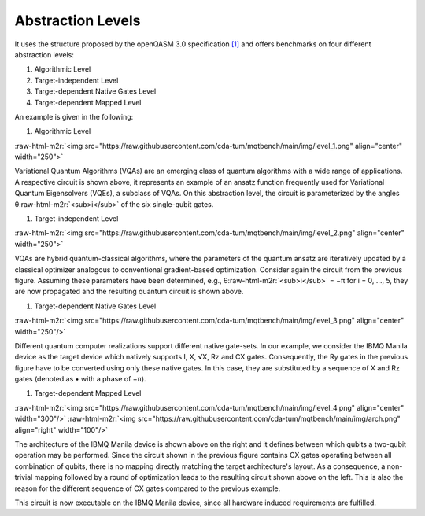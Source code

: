 Abstraction Levels
------------------

It uses the structure proposed by the openQASM 3.0 specification `[1] <https://arxiv.org/abs/2104.14722>`_ and offers benchmarks
on four different abstraction levels:


#. Algorithmic Level
#. Target-independent Level
#. Target-dependent Native Gates Level
#. Target-dependent Mapped Level

An example is given in the following:


#. Algorithmic Level

:raw-html-m2r:`<img src="https://raw.githubusercontent.com/cda-tum/mqtbench/main/img/level_1.png"  align="center" width="250">`

Variational Quantum Algorithms (VQAs) are an emerging class of quantum algorithms with a wide range of
applications. A respective circuit is shown above, it represents an example of an ansatz function
frequently used for Variational Quantum Eigensolvers (VQEs), a subclass of VQAs. On this abstraction
level, the circuit is parameterized by the angles θ\ :raw-html-m2r:`<sub>i</sub>` of the six single-qubit gates.


#. Target-independent Level

:raw-html-m2r:`<img src="https://raw.githubusercontent.com/cda-tum/mqtbench/main/img/level_2.png"  align="center" width="250">`

VQAs are hybrid quantum-classical algorithms, where the parameters of the quantum ansatz are
iteratively updated by a classical optimizer analogous to conventional gradient-based optimization.
Consider again the circuit from the previous figure. Assuming these parameters have been determined,
e.g., θ\ :raw-html-m2r:`<sub>i</sub>` = −π for i = 0, ..., 5, they are now propagated and the resulting quantum circuit is
shown above.


#. Target-dependent Native Gates Level

:raw-html-m2r:`<img src="https://raw.githubusercontent.com/cda-tum/mqtbench/main/img/level_3.png"  align="center" width="250"/>`

Different quantum computer realizations support
different native gate-sets. In our example, we consider the
IBMQ Manila device as the target device which natively supports I, X, √X, Rz and CX gates.
Consequently, the Ry gates in the previous figure have to be converted using only these native gates. In this case,
they are substituted by a sequence of X and Rz gates (denoted as • with a phase of −π).


#. Target-dependent Mapped Level

:raw-html-m2r:`<img src="https://raw.githubusercontent.com/cda-tum/mqtbench/main/img/level_4.png"  align="center" width="300"/>`
:raw-html-m2r:`<img src="https://raw.githubusercontent.com/cda-tum/mqtbench/main/img/arch.png"  align="right" width="100"/>`

The architecture of the IBMQ Manila device is shown
above on the right and it defines between which qubits a two-qubit operation may be performed.
Since the circuit shown in the previous figure contains CX gates operating between all combination of qubits,
there is no mapping directly matching the target architecture's layout. As a consequence,
a non-trivial mapping followed by a round of optimization leads to the resulting circuit
shown above on the left. This is also the reason for the different sequence of CX gates compared
to the previous example.

This circuit is now executable on the IBMQ Manila device, since all hardware induced requirements are fulfilled.